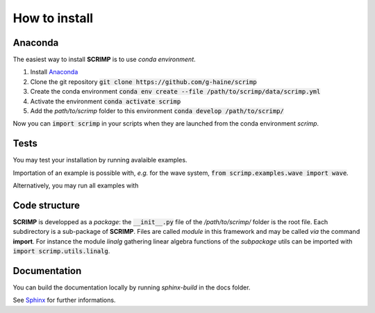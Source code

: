 How to install
==============

Anaconda
--------

The easiest way to install **SCRIMP** is to use *conda environment*.

#. Install `Anaconda <https://www.anaconda.com/>`_
#. Clone the git repository :code:`git clone https://github.com/g-haine/scrimp`
#. Create the conda environment :code:`conda env create --file /path/to/scrimp/data/scrimp.yml`
#. Activate the environment :code:`conda activate scrimp`
#. Add the *path/to/scrimp* folder to this environment :code:`conda develop /path/to/scrimp/`

Now you can :code:`import scrimp` in your scripts when they are launched from the conda environment *scrimp*.

Tests
-----

You may test your installation by running avalaible examples.

Importation of an example is possible with, *e.g.* for the wave system, :code:`from scrimp.examples.wave import wave`.

Alternatively, you may run all examples with

.. code-block:: python
    :linenos:
    
    from scrimp import test_install
    test_install()

Code structure
--------------

**SCRIMP** is developped as a *package*: the :code:`__init__.py` file of the */path/to/scrimp/* folder is the root file. Each subdirectory is a sub-package of **SCRIMP**. Files are called *module* in this framework and may be called *via* the command **import**. For instance the module *linalg* gathering linear algebra functions of the *subpackage* utils can be imported with :code:`import scrimp.utils.linalg`.

Documentation
-------------

You can build the documentation locally by running `sphinx-build` in the docs folder.

See `Sphinx <https://www.sphinx-doc.org/>`_ for further informations.

